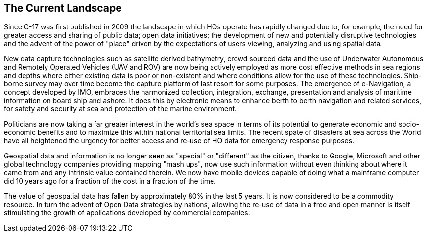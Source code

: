 == The Current Landscape

Since C-17 was first published in 2009 the landscape in which HOs operate has rapidly changed due to, for example, the need for greater access and sharing of public data; open data initiatives; the development of new and potentially disruptive technologies and the advent of the power of "place" driven by the expectations of users viewing, analyzing and using spatial data.

New data capture technologies such as satellite derived bathymetry, crowd sourced data and the use of Underwater Autonomous and Remotely Operated Vehicles (UAV and ROV) are now being actively employed as more cost effective methods in sea regions and depths where either existing data is poor or non-existent and where conditions allow for the use of these technologies. Ship-borne survey may over time become the capture platform of last resort for some purposes. The emergence of e-Navigation, a concept developed by IMO, embraces the harmonized collection, integration, exchange, presentation and analysis of maritime information on board ship and ashore. It does this by electronic means to enhance berth to berth navigation and related services, for safety and security at sea and protection of the marine environment.

Politicians are now taking a far greater interest in the world's sea space in terms of its potential to generate economic and socio-economic benefits and to maximize this within national territorial sea limits. The recent spate of disasters at sea across the World have all heightened the urgency for better access and re-use of HO data for emergency response purposes.

Geospatial data and information is no longer seen as "special" or "different" as the citizen, thanks to Google, Microsoft and other global technology companies providing mapping "mash ups", now use such information without even thinking about where it came from and any intrinsic value contained therein. We now have mobile devices capable of doing what a mainframe computer did 10 years ago for a fraction of the cost in a fraction of the time.

The value of geospatial data has fallen by approximately 80% in the last 5 years. It is now considered to be a commodity resource. In turn the advent of Open Data strategies by nations, allowing the re-use of data in a free and open manner is itself stimulating the growth of applications developed by commercial companies.
